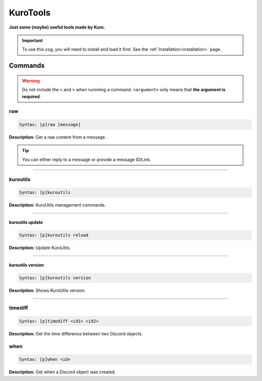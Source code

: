 .. _kurotools:

*********
KuroTools
*********
**Just some (maybe) useful tools made by Kuro.**

.. important::
    To use this cog, you will need to install and load it first.
    See the :ref:`Installation<installation>` page.

========
Commands
========

.. warning::
    Do not include the ``<`` and ``>`` when runnning a command.
    ``<argument>`` only means that **the argument is required**.

---
raw
---

.. code-block:: yaml

    Syntax: [p]raw [message]

**Description:** Get a raw content from a message.

.. tip::
    You can either reply to a message or provide a message ID/Link.

----

---------
kuroutils
---------

.. code-block:: yaml

    Syntax: [p]kuroutils

**Description:** KuroUtils management commands.

----

^^^^^^^^^^^^^^^^
kuroutils update
^^^^^^^^^^^^^^^^

.. code-block:: yaml

    Syntax: [p]kuroutils reload

**Description:** Update KuroUtils.

----

^^^^^^^^^^^^^^^^^
kuroutils version
^^^^^^^^^^^^^^^^^

.. code-block:: yaml

    Syntax: [p]kuroutils version

**Description:** Shows KuroUtils version.

----

--------
timediff
--------

.. code-block:: yaml

    Syntax: [p]timediff <id1> <id2>

**Description:** Get the time difference between two Discord objects.

----
when
----

.. code-block:: yaml

    Syntax: [p]when <id>

**Description:** Get when a Discord object was created.